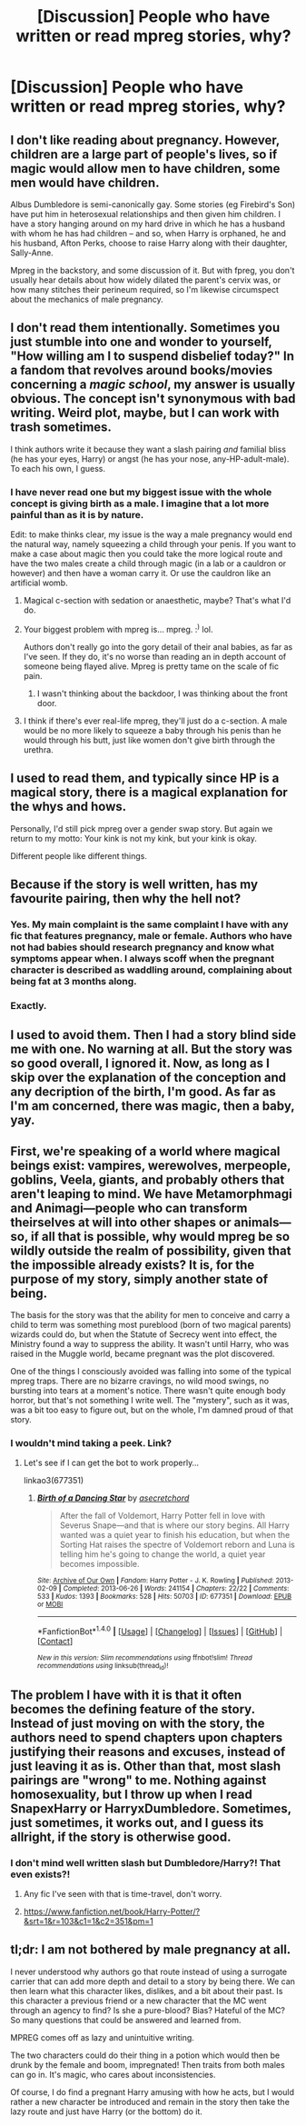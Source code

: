 #+TITLE: [Discussion] People who have written or read mpreg stories, why?

* [Discussion] People who have written or read mpreg stories, why?
:PROPERTIES:
:Author: damnyouall2hell
:Score: 5
:DateUnix: 1482049452.0
:DateShort: 2016-Dec-18
:FlairText: Discussion
:END:

** I don't like reading about pregnancy. However, children are a large part of people's lives, so if magic would allow men to have children, some men would have children.

Albus Dumbledore is semi-canonically gay. Some stories (eg Firebird's Son) have put him in heterosexual relationships and then given him children. I have a story hanging around on my hard drive in which he has a husband with whom he has had children -- and so, when Harry is orphaned, he and his husband, Afton Perks, choose to raise Harry along with their daughter, Sally-Anne.

Mpreg in the backstory, and some discussion of it. But with fpreg, you don't usually hear details about how widely dilated the parent's cervix was, or how many stitches their perineum required, so I'm likewise circumspect about the mechanics of male pregnancy.
:PROPERTIES:
:Score: 4
:DateUnix: 1482080514.0
:DateShort: 2016-Dec-18
:END:


** I don't read them intentionally. Sometimes you just stumble into one and wonder to yourself, "How willing am I to suspend disbelief today?" In a fandom that revolves around books/movies concerning a /magic school/, my answer is usually obvious. The concept isn't synonymous with bad writing. Weird plot, maybe, but I can work with trash sometimes.

I think authors write it because they want a slash pairing /and/ familial bliss (he has your eyes, Harry) or angst (he has your nose, any-HP-adult-male). To each his own, I guess.
:PROPERTIES:
:Score: 7
:DateUnix: 1482055748.0
:DateShort: 2016-Dec-18
:END:

*** I have never read one but my biggest issue with the whole concept is giving birth as a male. I imagine that a lot more painful than as it is by nature.

Edit: to make thinks clear, my issue is the way a male pregnancy would end the natural way, namely squeezing a child through your penis. If you want to make a case about magic then you could take the more logical route and have the two males create a child through magic (in a lab or a cauldron or however) and then have a woman carry it. Or use the cauldron like an artificial womb.
:PROPERTIES:
:Author: Hellstrike
:Score: 1
:DateUnix: 1482057111.0
:DateShort: 2016-Dec-18
:END:

**** Magical c-section with sedation or anaesthetic, maybe? That's what I'd do.
:PROPERTIES:
:Score: 5
:DateUnix: 1482080599.0
:DateShort: 2016-Dec-18
:END:


**** Your biggest problem with mpreg is... mpreg. :^{)} lol.

Authors don't really go into the gory detail of their anal babies, as far as I've seen. If they do, it's no worse than reading an in depth account of someone being flayed alive. Mpreg is pretty tame on the scale of fic pain.
:PROPERTIES:
:Score: 3
:DateUnix: 1482066920.0
:DateShort: 2016-Dec-18
:END:

***** I wasn't thinking about the backdoor, I was thinking about the front door.
:PROPERTIES:
:Author: Hellstrike
:Score: 2
:DateUnix: 1482083134.0
:DateShort: 2016-Dec-18
:END:


**** I think if there's ever real-life mpreg, they'll just do a c-section. A male would be no more likely to squeeze a baby through his penis than he would through his butt, just like women don't give birth through the urethra.
:PROPERTIES:
:Author: cavelioness
:Score: 1
:DateUnix: 1482100827.0
:DateShort: 2016-Dec-19
:END:


** I used to read them, and typically since HP is a magical story, there is a magical explanation for the whys and hows.

Personally, I'd still pick mpreg over a gender swap story. But again we return to my motto: Your kink is not my kink, but your kink is okay.

Different people like different things.
:PROPERTIES:
:Author: Trtlepowah
:Score: 7
:DateUnix: 1482068254.0
:DateShort: 2016-Dec-18
:END:


** Because if the story is well written, has my favourite pairing, then why the hell not?
:PROPERTIES:
:Author: HateIsExhausting
:Score: 8
:DateUnix: 1482049983.0
:DateShort: 2016-Dec-18
:END:

*** Yes. My main complaint is the same complaint I have with any fic that features pregnancy, male or female. Authors who have not had babies should research pregnancy and know what symptoms appear when. I always scoff when the pregnant character is described as waddling around, complaining about being fat at 3 months along.
:PROPERTIES:
:Author: Trtlepowah
:Score: 7
:DateUnix: 1482080970.0
:DateShort: 2016-Dec-18
:END:


*** Exactly.
:PROPERTIES:
:Author: skysplitter
:Score: 2
:DateUnix: 1482077058.0
:DateShort: 2016-Dec-18
:END:


** I used to avoid them. Then I had a story blind side me with one. No warning at all. But the story was so good overall, I ignored it. Now, as long as I skip over the explanation of the conception and any decription of the birth, I'm good. As far as I'm am concerned, there was magic, then a baby, yay.
:PROPERTIES:
:Author: DemeRain
:Score: 2
:DateUnix: 1482100811.0
:DateShort: 2016-Dec-19
:END:


** First, we're speaking of a world where magical beings exist: vampires, werewolves, merpeople, goblins, Veela, giants, and probably others that aren't leaping to mind. We have Metamorphmagi and Animagi---people who can transform theirselves at will into other shapes or animals---so, if all that is possible, why would mpreg be so wildly outside the realm of possibility, given that the impossible already exists? It is, for the purpose of my story, simply another state of being.

The basis for the story was that the ability for men to conceive and carry a child to term was something most pureblood (born of two magical parents) wizards could do, but when the Statute of Secrecy went into effect, the Ministry found a way to suppress the ability. It wasn't until Harry, who was raised in the Muggle world, became pregnant was the plot discovered.

One of the things I consciously avoided was falling into some of the typical mpreg traps. There are no bizarre cravings, no wild mood swings, no bursting into tears at a moment's notice. There wasn't quite enough body horror, but that's not something I write well. The "mystery", such as it was, was a bit too easy to figure out, but on the whole, I'm damned proud of that story.
:PROPERTIES:
:Author: wont_eat_bugs
:Score: 2
:DateUnix: 1482082714.0
:DateShort: 2016-Dec-18
:END:

*** I wouldn't mind taking a peek. Link?
:PROPERTIES:
:Author: Trtlepowah
:Score: 1
:DateUnix: 1482083832.0
:DateShort: 2016-Dec-18
:END:

**** Let's see if I can get the bot to work properly...

linkao3(677351)
:PROPERTIES:
:Author: wont_eat_bugs
:Score: 2
:DateUnix: 1482086353.0
:DateShort: 2016-Dec-18
:END:

***** [[http://archiveofourown.org/works/677351][*/Birth of a Dancing Star/*]] by [[http://www.archiveofourown.org/users/asecretchord/pseuds/asecretchord][/asecretchord/]]

#+begin_quote
  After the fall of Voldemort, Harry Potter fell in love with Severus Snape---and that is where our story begins. All Harry wanted was a quiet year to finish his education, but when the Sorting Hat raises the spectre of Voldemort reborn and Luna is telling him he's going to change the world, a quiet year becomes impossible.
#+end_quote

^{/Site/: [[http://www.archiveofourown.org/][Archive of Our Own]] *|* /Fandom/: Harry Potter - J. K. Rowling *|* /Published/: 2013-02-09 *|* /Completed/: 2013-06-26 *|* /Words/: 241154 *|* /Chapters/: 22/22 *|* /Comments/: 533 *|* /Kudos/: 1393 *|* /Bookmarks/: 528 *|* /Hits/: 50703 *|* /ID/: 677351 *|* /Download/: [[http://archiveofourown.org/downloads/as/asecretchord/677351/Birth%20of%20a%20Dancing%20Star.epub?updated_at=1480397166][EPUB]] or [[http://archiveofourown.org/downloads/as/asecretchord/677351/Birth%20of%20a%20Dancing%20Star.mobi?updated_at=1480397166][MOBI]]}

--------------

*FanfictionBot*^{1.4.0} *|* [[[https://github.com/tusing/reddit-ffn-bot/wiki/Usage][Usage]]] | [[[https://github.com/tusing/reddit-ffn-bot/wiki/Changelog][Changelog]]] | [[[https://github.com/tusing/reddit-ffn-bot/issues/][Issues]]] | [[[https://github.com/tusing/reddit-ffn-bot/][GitHub]]] | [[[https://www.reddit.com/message/compose?to=tusing][Contact]]]

^{/New in this version: Slim recommendations using/ ffnbot!slim! /Thread recommendations using/ linksub(thread_id)!}
:PROPERTIES:
:Author: FanfictionBot
:Score: 1
:DateUnix: 1482086385.0
:DateShort: 2016-Dec-18
:END:


** The problem I have with it is that it often becomes the defining feature of the story. Instead of just moving on with the story, the authors need to spend chapters upon chapters justifying their reasons and excuses, instead of just leaving it as is. Other than that, most slash pairings are "wrong" to me. Nothing against homosexuality, but I throw up when I read SnapexHarry or HarryxDumbledore. Sometimes, just sometimes, it works out, and I guess its allright, if the story is otherwise good.
:PROPERTIES:
:Author: Lightstrider101
:Score: 1
:DateUnix: 1482058581.0
:DateShort: 2016-Dec-18
:END:

*** I don't mind well written slash but Dumbledore/Harry?! That even exists?!
:PROPERTIES:
:Author: th3irin
:Score: 2
:DateUnix: 1482085138.0
:DateShort: 2016-Dec-18
:END:

**** Any fic I've seen with that is time-travel, don't worry.
:PROPERTIES:
:Author: anathea
:Score: 1
:DateUnix: 1482089333.0
:DateShort: 2016-Dec-18
:END:


**** [[https://www.fanfiction.net/book/Harry-Potter/?&srt=1&r=103&c1=1&c2=351&pm=1]]
:PROPERTIES:
:Author: Lightstrider101
:Score: 1
:DateUnix: 1482139451.0
:DateShort: 2016-Dec-19
:END:


** tl;dr: I am not bothered by male pregnancy at all.

I never understood why authors go that route instead of using a surrogate carrier that can add more depth and detail to a story by being there. We can then learn what this character likes, dislikes, and a bit about their past. Is this character a previous friend or a new character that the MC went through an agency to find? Is she a pure-blood? Bias? Hateful of the MC? So many questions that could be answered and learned from.

MPREG comes off as lazy and unintuitive writing.

The two characters could do their thing in a potion which would then be drunk by the female and boom, impregnated! Then traits from both males can go in. It's magic, who cares about inconsistencies.

Of course, I do find a pregnant Harry amusing with how he acts, but I would rather a new character be introduced and remain in the story then take the lazy route and just have Harry (or the bottom) do it.
:PROPERTIES:
:Author: ModernDayWeeaboo
:Score: 1
:DateUnix: 1482091262.0
:DateShort: 2016-Dec-18
:END:
